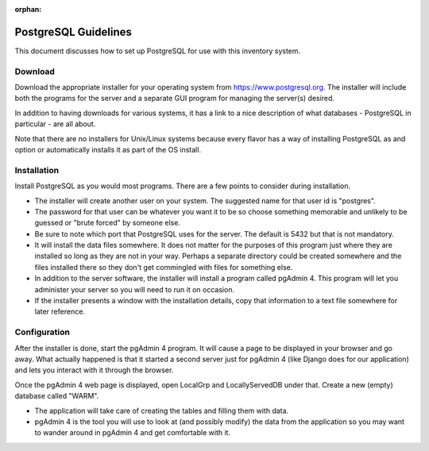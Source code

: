 :orphan:

*********************
PostgreSQL Guidelines
*********************

This document discusses how to set up PostgreSQL for use with this inventory
system.

Download
========

Download the appropriate installer for your operating system from
https://www.postgresql.org.  The installer will include both the programs
for the server and a separate GUI program for managing the server(s) desired.

In addition to having downloads for various systems, it has a link to a nice
description of what databases - PostgreSQL in particular - are all about.

Note that there are no installers for Unix/Linux systems because every
flavor has a way of installing PostgreSQL as and option or automatically
installs it as part of the OS install.

Installation
============

Install PostgreSQL as you would most programs.  There are a few points to
consider during installation.

-   The installer will create another user on your system.  The suggested
    name for that user id is "postgres".

-   The password for that user can be whatever you want it to be so choose
    something memorable and unlikely to be guessed or "brute forced" by
    someone else.

-   Be sure to note which port that PostgreSQL uses for the server.  The
    default is 5432 but that is not mandatory.

-   It will install the data files somewhere.  It does not matter for the
    purposes of this program just where they are installed so long as they
    are not in your way.  Perhaps a separate directory could be created
    somewhere and the files installed there so they don't get commingled
    with files for something else.

-   In addition to the server software, the installer will install a program
    called pgAdmin 4.  This program will let you administer your server so
    you will need to run it on occasion.

-   If the installer presents a window with the installation details, copy
    that information to a text file somewhere for later reference.

Configuration
=============

After the installer is done, start the pgAdmin 4 program.  It will cause a
page to be displayed in your browser and go away.  What actually happened is
that it started a second server just for pgAdmin 4 (like Django does for our
application) and lets you interact with it through the browser.

Once the pgAdmin 4 web page is displayed, open LocalGrp and LocallyServedDB
under that.  Create a new (empty) database called "WARM".

-   The application will take care of creating the tables and filling them
    with data.

-   pgAdmin 4 is the tool you will use to look at (and possibly modify) the
    data from the application so you may want to wander around in pgAdmin 4
    and get comfortable with it.
